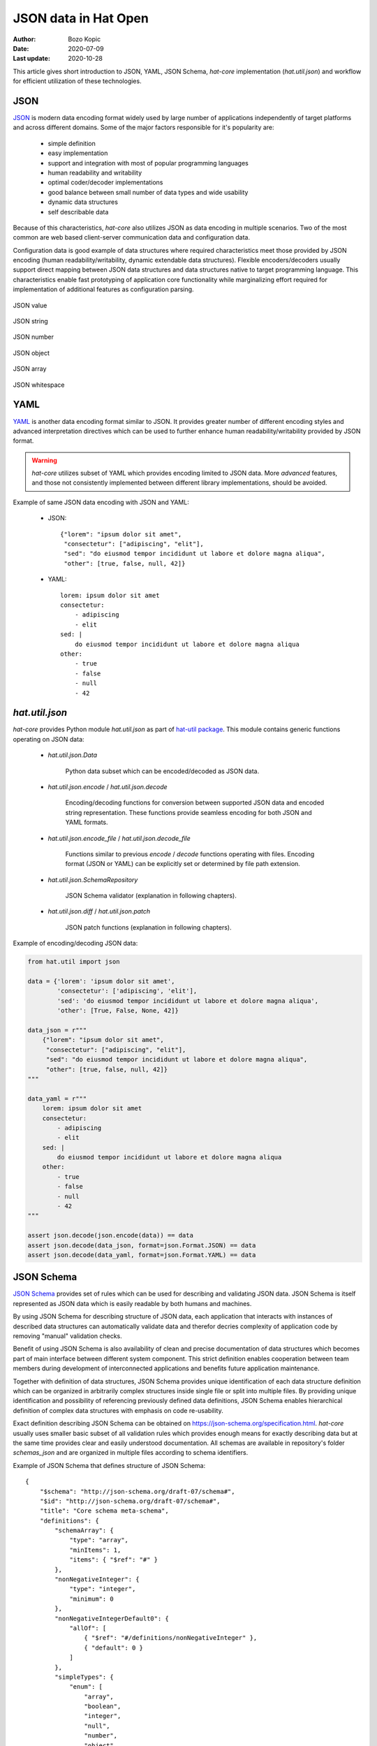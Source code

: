JSON data in Hat Open
=====================

:Author: Bozo Kopic
:Date: 2020-07-09
:Last update: 2020-10-28


This article gives short introduction to JSON, YAML, JSON Schema, `hat-core`
implementation (`hat.util.json`) and workflow for efficient
utilization of these technologies.


JSON
----

`JSON <https://json.org>`_ is modern data encoding format widely used by large
number of applications independently of target platforms and across different
domains. Some of the major factors responsible for it's popularity are:

    * simple definition
    * easy implementation
    * support and integration with most of popular programming languages
    * human readability and writability
    * optimal coder/decoder implementations
    * good balance between small number of data types and wide usability
    * dynamic data structures
    * self describable data

Because of this characteristics, `hat-core` also utilizes JSON as data encoding
in multiple scenarios. Two of the most common are web based client-server
communication data and configuration data.

Configuration data is good example of data structures where required
characteristics meet those provided by JSON encoding (human
readability/writability, dynamic extendable data structures). Flexible
encoders/decoders usually support direct mapping between JSON data structures
and data structures native to target programming language. This characteristics
enable fast prototyping of application core functionality while marginalizing
effort required for implementation of additional features as configuration
parsing.

.. figure:: json_value.png
   :align: center

   JSON value

.. figure:: json_string.png
   :align: center

   JSON string

.. figure:: json_number.png
   :align: center

   JSON number

.. figure:: json_object.png
   :align: center

   JSON object

.. figure:: json_array.png
   :align: center

   JSON array

.. figure:: json_whitespace.png
   :align: center

   JSON whitespace


YAML
----

`YAML <https://yaml.org>`_ is another data encoding format similar to JSON.
It provides greater number of different encoding styles and advanced
interpretation directives which can be used to further enhance human
readability/writability provided by JSON format.

.. warning::

    `hat-core` utilizes subset of YAML which provides encoding limited to JSON
    data. More `advanced` features, and those not consistently implemented
    between different library implementations, should be avoided.

Example of same JSON data encoding with JSON and YAML:

    * JSON::

        {"lorem": "ipsum dolor sit amet",
         "consectetur": ["adipiscing", "elit"],
         "sed": "do eiusmod tempor incididunt ut labore et dolore magna aliqua",
         "other": [true, false, null, 42]}

    * YAML::

        lorem: ipsum dolor sit amet
        consectetur:
            - adipiscing
            - elit
        sed: |
            do eiusmod tempor incididunt ut labore et dolore magna aliqua
        other:
            - true
            - false
            - null
            - 42


`hat.util.json`
---------------

`hat-core` provides Python module `hat.util.json` as part of
`hat-util package <https://pypi.org/project/hat-util>`_. This module contains
generic functions operating on JSON data:

    * `hat.util.json.Data`

        Python data subset which can be encoded/decoded as JSON data.

    * `hat.util.json.encode` / `hat.util.json.decode`

        Encoding/decoding functions for conversion between supported JSON data
        and encoded string representation. These functions provide seamless
        encoding for both JSON and YAML formats.

    * `hat.util.json.encode_file` / `hat.util.json.decode_file`

        Functions similar to previous `encode` / `decode` functions operating
        with files. Encoding format (JSON or YAML) can be explicitly set or
        determined by file path extension.

    * `hat.util.json.SchemaRepository`

        JSON Schema validator (explanation in following chapters).

    * `hat.util.json.diff` / `hat.util.json.patch`

        JSON patch functions (explanation in following chapters).

Example of encoding/decoding JSON data:

.. code:: python

    from hat.util import json

    data = {'lorem': 'ipsum dolor sit amet',
            'consectetur': ['adipiscing', 'elit'],
            'sed': 'do eiusmod tempor incididunt ut labore et dolore magna aliqua',
            'other': [True, False, None, 42]}

    data_json = r"""
        {"lorem": "ipsum dolor sit amet",
         "consectetur": ["adipiscing", "elit"],
         "sed": "do eiusmod tempor incididunt ut labore et dolore magna aliqua",
         "other": [true, false, null, 42]}
    """

    data_yaml = r"""
        lorem: ipsum dolor sit amet
        consectetur:
            - adipiscing
            - elit
        sed: |
            do eiusmod tempor incididunt ut labore et dolore magna aliqua
        other:
            - true
            - false
            - null
            - 42
    """

    assert json.decode(json.encode(data)) == data
    assert json.decode(data_json, format=json.Format.JSON) == data
    assert json.decode(data_yaml, format=json.Format.YAML) == data


JSON Schema
-----------

`JSON Schema <https://json-schema.org>`_ provides set of rules which can be used
for describing and validating JSON data. JSON Schema is itself represented as
JSON data which is easily readable by both humans and machines.

By using JSON Schema for describing structure of JSON data, each application
that interacts with instances of described data structures can automatically
validate data and therefor decries complexity of application code by removing
"manual" validation checks.

Benefit of using JSON Schema is also availability of clean and precise
documentation of data structures which becomes part of main interface between
different system component. This strict definition enables cooperation between
team members during development of interconnected applications and benefits
future application maintenance.

Together with definition of data structures, JSON Schema provides unique
identification of each data structure definition which can be organized in
arbitrarily complex structures inside single file or split into multiple
files. By providing unique identification and possibility of referencing
previously defined data definitions, JSON Schema enables hierarchical
definition of complex data structures with emphasis on code re-usability.

Exact definition describing JSON Schema can be obtained on
`<https://json-schema.org/specification.html>`_. `hat-core` usually uses
smaller basic subset of all validation rules which provides enough means for
exactly describing data but at the same time provides clear and easily
understood documentation. All schemas are available in repository's
folder `schemas_json` and are organized in multiple files according to
schema identifiers.

Example of JSON Schema that defines structure of JSON Schema::

    {
        "$schema": "http://json-schema.org/draft-07/schema#",
        "$id": "http://json-schema.org/draft-07/schema#",
        "title": "Core schema meta-schema",
        "definitions": {
            "schemaArray": {
                "type": "array",
                "minItems": 1,
                "items": { "$ref": "#" }
            },
            "nonNegativeInteger": {
                "type": "integer",
                "minimum": 0
            },
            "nonNegativeIntegerDefault0": {
                "allOf": [
                    { "$ref": "#/definitions/nonNegativeInteger" },
                    { "default": 0 }
                ]
            },
            "simpleTypes": {
                "enum": [
                    "array",
                    "boolean",
                    "integer",
                    "null",
                    "number",
                    "object",
                    "string"
                ]
            },
            "stringArray": {
                "type": "array",
                "items": { "type": "string" },
                "uniqueItems": true,
                "default": []
            }
        },
        "type": ["object", "boolean"],
        "properties": {
            "$id": {
                "type": "string",
                "format": "uri-reference"
            },
            "$schema": {
                "type": "string",
                "format": "uri"
            },
            "$ref": {
                "type": "string",
                "format": "uri-reference"
            },
            "$comment": {
                "type": "string"
            },
            "title": {
                "type": "string"
            },
            "description": {
                "type": "string"
            },
            "default": true,
            "readOnly": {
                "type": "boolean",
                "default": false
            },
            "examples": {
                "type": "array",
                "items": true
            },
            "multipleOf": {
                "type": "number",
                "exclusiveMinimum": 0
            },
            "maximum": {
                "type": "number"
            },
            "exclusiveMaximum": {
                "type": "number"
            },
            "minimum": {
                "type": "number"
            },
            "exclusiveMinimum": {
                "type": "number"
            },
            "maxLength": { "$ref": "#/definitions/nonNegativeInteger" },
            "minLength": { "$ref": "#/definitions/nonNegativeIntegerDefault0" },
            "pattern": {
                "type": "string",
                "format": "regex"
            },
            "additionalItems": { "$ref": "#" },
            "items": {
                "anyOf": [
                    { "$ref": "#" },
                    { "$ref": "#/definitions/schemaArray" }
                ],
                "default": true
            },
            "maxItems": { "$ref": "#/definitions/nonNegativeInteger" },
            "minItems": { "$ref": "#/definitions/nonNegativeIntegerDefault0" },
            "uniqueItems": {
                "type": "boolean",
                "default": false
            },
            "contains": { "$ref": "#" },
            "maxProperties": { "$ref": "#/definitions/nonNegativeInteger" },
            "minProperties": { "$ref": "#/definitions/nonNegativeIntegerDefault0" },
            "required": { "$ref": "#/definitions/stringArray" },
            "additionalProperties": { "$ref": "#" },
            "definitions": {
                "type": "object",
                "additionalProperties": { "$ref": "#" },
                "default": {}
            },
            "properties": {
                "type": "object",
                "additionalProperties": { "$ref": "#" },
                "default": {}
            },
            "patternProperties": {
                "type": "object",
                "additionalProperties": { "$ref": "#" },
                "propertyNames": { "format": "regex" },
                "default": {}
            },
            "dependencies": {
                "type": "object",
                "additionalProperties": {
                    "anyOf": [
                        { "$ref": "#" },
                        { "$ref": "#/definitions/stringArray" }
                    ]
                }
            },
            "propertyNames": { "$ref": "#" },
            "const": true,
            "enum": {
                "type": "array",
                "items": true,
                "minItems": 1,
                "uniqueItems": true
            },
            "type": {
                "anyOf": [
                    { "$ref": "#/definitions/simpleTypes" },
                    {
                        "type": "array",
                        "items": { "$ref": "#/definitions/simpleTypes" },
                        "minItems": 1,
                        "uniqueItems": true
                    }
                ]
            },
            "format": { "type": "string" },
            "contentMediaType": { "type": "string" },
            "contentEncoding": { "type": "string" },
            "if": { "$ref": "#" },
            "then": { "$ref": "#" },
            "else": { "$ref": "#" },
            "allOf": { "$ref": "#/definitions/schemaArray" },
            "anyOf": { "$ref": "#/definitions/schemaArray" },
            "oneOf": { "$ref": "#/definitions/schemaArray" },
            "not": { "$ref": "#" }
        },
        "default": true
    }


JSON Schema Repository
----------------------

`hat.util.json.SchemaRepository` provides JSON Schema parser and JSON data
validator. Implementation of this class is based on
`jsonschema <https://github.com/Julian/jsonschema>`_ package.

Instances of this class are initiated from multiple sources of JSON Schema
data. Types of JSON Schema data sources are:

    * file path (`pathlib.PurePath`)

        * path to `.json` file

            JSON Schema encoded as JSON.

        * path to `.yaml` or `.yml` file

            JSON Schema encoded as YAML.

        * path to directory

            Referenced directory is recursively searched for all `.json`,
            `.yaml` and `.yml` files which are read and interpreted as JSON
            Schemas.

    * `hat.util.json.Data`

        Python data representing JSON data which defines JSON Schema.

    * `hat.util.json.SchemaRepository`

        Other instances of `SchemaRepository` can be used as parts of
        new `SchemaRepository` instances.

Additionally, each instance of `SchemaRepository` can be serialized as
JSON data with method `SchemaRepository.to_json`. This enables efficient
storage of whole repository content as single file which can be later used
for reconstruction of repository with static method
`SchemaRepository.from_json`.

Once instance of repository is initialized, method `validate` can be used for
validation of JSON data.


Using `SchemaRepository`
------------------------

For conviniance and easier re-usability, most of JSON Schemas used in
`hat-core` are written as YAML files hierarchically organized in single root
directory. In `hat-core` repository this folder is `schemas_json`. This schemas
are redistributed as part of appropriate python packages.

In most projects that use installed `hat-util` package, `SchemaRepository`
can be used as:

.. code:: python

    from pathlib import Path
    from hat.util import json

    json.json_schema_repo.validate('hat://logging.yaml#', {'version': 1})

If additional JSON Schemas, which are not part of installed `hat-core`
packages, are required, new instances of `SchemaRepository` can be created.

.. code:: python

    from pathlib import Path
    from hat.util import json

    schema_yaml = r"""
    "$schema": "http://json-schema.org/schema#"
    id: "abc://xyz#"
    type: object
    required:
        - log
        - value
    properties:
        log:
            "$ref": "hat://logging.yaml#"
        value:
            type: string
    """

    schema = json.decode(schema_yaml, format=json.Format.YAML)

    repo = json.SchemaRepository(schema, json.json_schema_repo)

    repo.validate('abc://xyz#', {'log': {'version': 1}, 'value': 'test'})


JSON patch
----------

todo::

    ...
